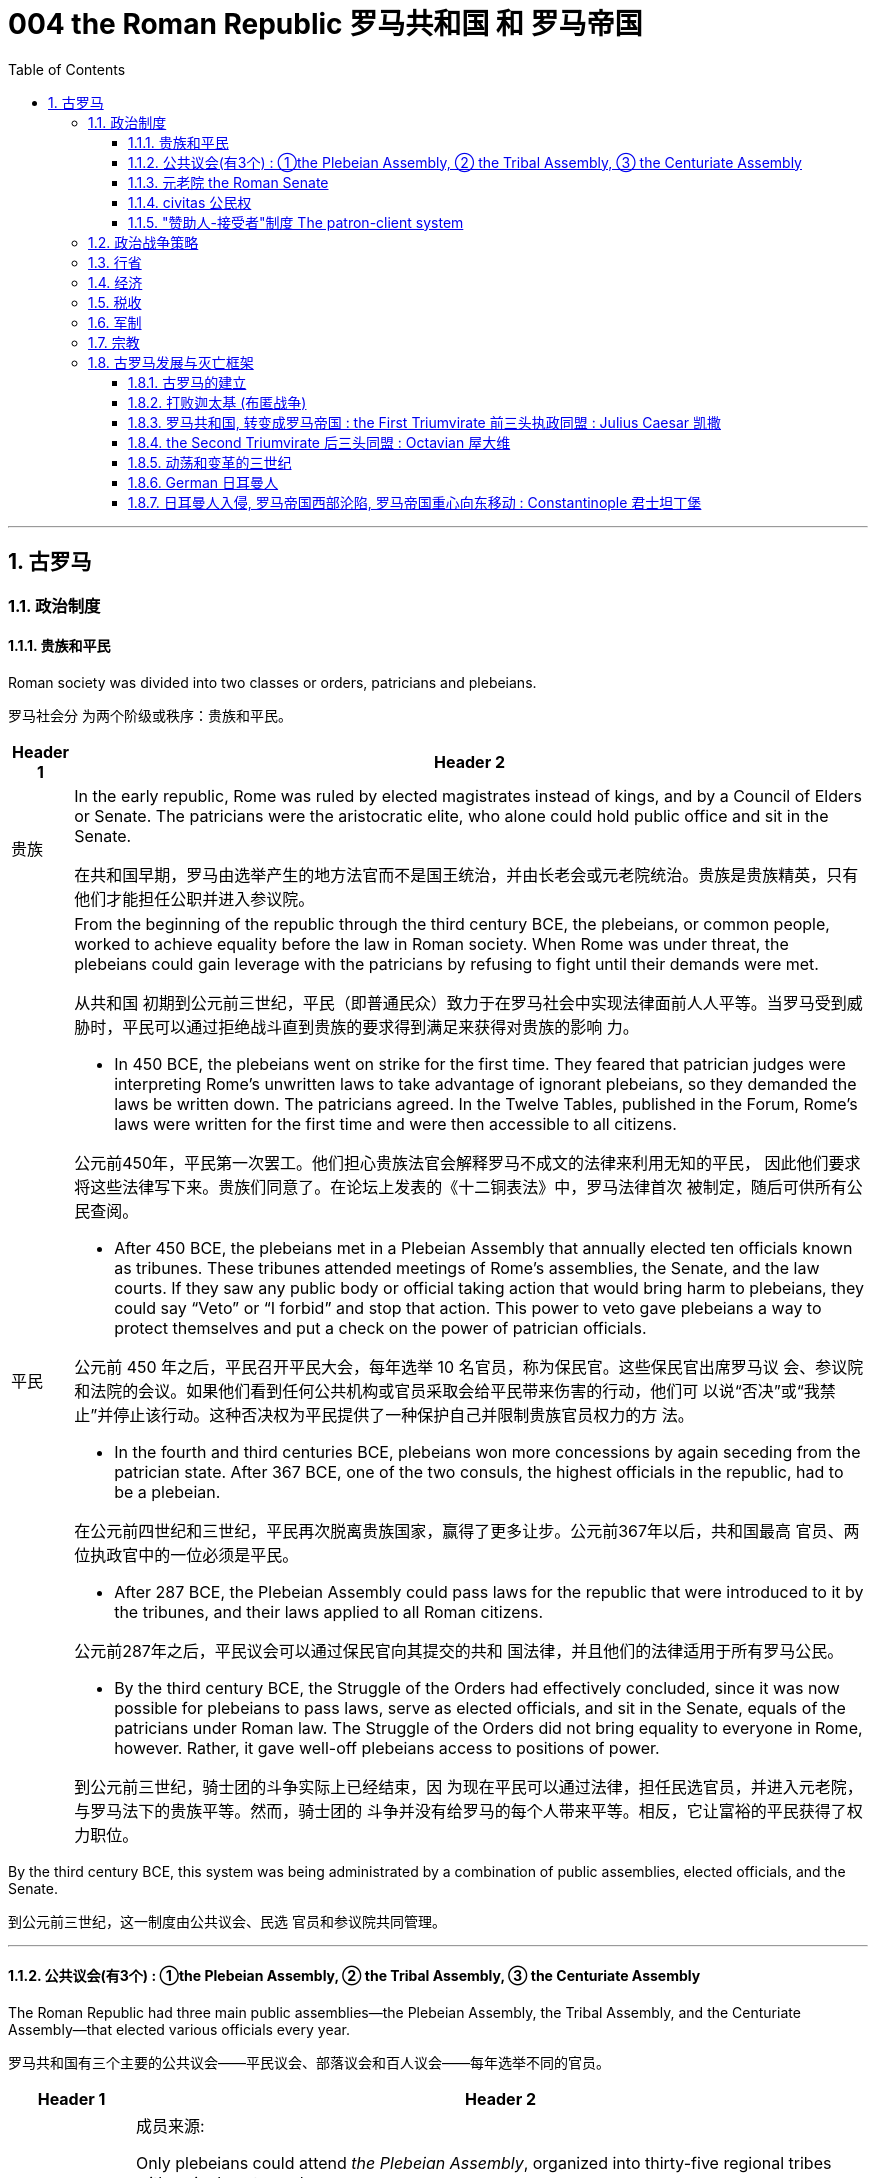 
= 004 the Roman Republic 罗马共和国 和 罗马帝国
:toc: left
:toclevels: 3
:sectnums:
:stylesheet: myAdocCss.css

'''


== 古罗马


=== 政治制度


==== 贵族和平民


Roman society was divided into two classes or orders, patricians and plebeians.

罗马社会分 为两个阶级或秩序：贵族和平民。

[.small]
[options="autowidth" cols="1a,1a"]
|===
|Header 1 |Header 2

|贵族
|In the early republic, Rome was ruled by elected magistrates instead of kings, and by a Council of Elders or Senate. The patricians were the aristocratic elite, who alone could hold public office and sit in the Senate.

在共和国早期，罗马由选举产生的地方法官而不是国王统治，并由长老会或元老院统治。贵族是贵族精英，只有他们才能担任公职并进入参议院。


|平民
|From the beginning of the republic through the third century BCE, the plebeians, or common people, worked to achieve equality before the law in Roman society. When Rome was under threat, the plebeians could gain leverage with the patricians by refusing to fight until their demands were met.

从共和国 初期到公元前三世纪，平民（即普通民众）致力于在罗马社会中实现法律面前人人平等。当罗马受到威胁时，平民可以通过拒绝战斗直到贵族的要求得到满足来获得对贵族的影响 力。

- In 450 BCE, the plebeians went on strike for the first time. They feared that patrician judges were interpreting Rome’s unwritten laws to take advantage of ignorant plebeians, so they demanded the laws be written down. The patricians agreed. In the Twelve Tables, published in the Forum, Rome’s laws were written for the first time and were then accessible to all citizens.

公元前450年，平民第一次罢工。他们担心贵族法官会解释罗马不成文的法律来利用无知的平民， 因此他们要求将这些法律写下来。贵族们同意了。在论坛上发表的《十二铜表法》中，罗马法律首次 被制定，随后可供所有公民查阅。



- After 450 BCE, the plebeians met in a Plebeian Assembly that annually elected ten officials known as tribunes. These tribunes attended meetings of Rome’s assemblies, the Senate, and the law courts. If they saw any public body or official taking action that would bring harm to plebeians, they could say “Veto” or “I forbid” and stop that action. This power to veto gave plebeians a way to protect themselves and put a check on the power of patrician officials.

公元前 450 年之后，平民召开平民大会，每年选举 10 名官员，称为保民官。这些保民官出席罗马议 会、参议院和法院的会议。如果他们看到任何公共机构或官员采取会给平民带来伤害的行动，他们可 以说“否决”或“我禁止”并停止该行动。这种否决权为平民提供了一种保护自己并限制贵族官员权力的方 法。

- In the fourth and third centuries BCE, plebeians won more concessions by again seceding from the patrician state. After 367 BCE, one of the two consuls, the highest officials in the republic, had to be a plebeian.

在公元前四世纪和三世纪，平民再次脱离贵族国家，赢得了更多让步。公元前367年以后，共和国最高 官员、两位执政官中的一位必须是平民。

- After 287 BCE, the Plebeian Assembly could pass laws for the republic that were introduced to it by the tribunes, and their laws applied to all Roman citizens.

公元前287年之后，平民议会可以通过保民官向其提交的共和 国法律，并且他们的法律适用于所有罗马公民。

- By the third century BCE, the Struggle of the Orders had effectively concluded, since it was now possible for plebeians to pass laws, serve as elected officials, and sit in the Senate, equals of the patricians under Roman law. The Struggle of the Orders did not bring equality to everyone in Rome, however. Rather, it gave well-off plebeians access to positions of power.

到公元前三世纪，骑士团的斗争实际上已经结束，因 为现在平民可以通过法律，担任民选官员，并进入元老院，与罗马法下的贵族平等。然而，骑士团的 斗争并没有给罗马的每个人带来平等。相反，它让富裕的平民获得了权力职位。

|===

By the third century BCE, this system was being administrated by a combination of public assemblies, elected officials, and the Senate.

到公元前三世纪，这一制度由公共议会、民选 官员和参议院共同管理。

'''

==== 公共议会(有3个) : ①the Plebeian Assembly, ② the Tribal Assembly, ③ the Centuriate Assembly



The Roman Republic had three main public assemblies—the Plebeian Assembly, the Tribal Assembly, and the Centuriate Assembly—that elected various officials every year.

罗马共和国有三个主要的公共议会——平民议会、部落议会和百人议会——每年选举不同的官员。


[.small]
[options="autowidth" cols="1a,1a"]
|===
|Header 1 |Header 2

|-> the Plebeian Assembly 平民议会
|.成员来源:
Only plebeians could attend _the Plebeian Assembly_, organized into thirty-five regional tribes with a single vote each.

只 有平民才能参加平民大会，该大会分为三十五个地区部落，每个部落有一票。

.拥有的权力:

It was this assembly that annually elected the ten tribunes, who possessed veto power and could present laws to the assembly for approval.

这个议会每年选举十名 保民官，他们拥有否决权，可以向议会提出法律供批准。

|-> the Tribal Assembly 部族议会
|.成员来源:
The Tribal Assembly was likewise divided into thirty-five tribes based on place of residence, with each tribe casting one vote, but both plebeians and patricians could attend.

部落会议同样根据居住地分为三十五个部 落，每个部落投一票，但平民和贵族都可以参加。 +


.拥有的权力:

- Every year, the Tribal Assembly elected the Quaestors, treasurers in charge of public money.

部落议会每年都会选出财务官，即负责公共资金的 财务主管。

|-> the Centuriate Assembly 百人议会
|.成员来源:
Both plebeians and patricians could attend this assembly, which was organized into blocs. The number of votes assigned to each bloc was based on the number of centuries—meaning a group of one hundred men in a military unit—that bloc could afford to equip with weapons and armor. Wealthier citizens had more votes because they could pay more to support the military.

平民和贵族都可以参加这个以集团形式 组织的集会。分配给每个集团的票数是根据该集团能够负担得起装备武器和盔甲的世纪数（即一个军 事单位中一百人的团体）而定的。富裕的公民拥有更多选票，因为他们可以支付更多费用来支持军 队。

.拥有的权力:

- Only the Centuriate Assembly could declare war, though the Senate remained in control of foreign policy.

尽管元老院仍然控制着外交政策，但只有百人会议才能宣战。

- This assembly also elected military commanders, judges, and the censor, whose main task was to conduct the census to assess the wealth of Rome’s citizens.

该议会还选举了军事指挥官、法官和监察员，其主要任务是进行人口普查以评估罗马公民的财 富。

|===


'''

==== 元老院 the Roman Senate

[.small]
[options="autowidth" cols="1a,1a"]
|===
|Header 1 |Header 2

|成员来源
|All elected officials joined the Roman Senate as members for life after their term in office.

所有当选官员在任期结束后都将成为罗马元老院的终身成员。

|拥有权力
|By far the most powerful institution in the Roman state, the Senate decided how public money was to be spent and advised elected officials on their course of action.  +
Elected officials rarely ignored the Senate’s advice since many of them would be senators themselves after leaving office.

迄今为止，元老院是罗马国家最强大的 机构，负责决定公共资金的使用方式，并就民选官员的行动方案提供建议。 +
当选官员很少忽视参议院 的建议，因为他们中的许多人在卸任后自己也会成为参议员。
|===


In the late 400s and early 500s, the centralization of imperial power was coupled with intense growth of the empire’s bureaucratic system. The Roman senatorial class in particular had changed. While in earlier centuries the Senate had played an important administrative role for the entire state, it now acted largely as a type of aristocratic “city council” for the city of Rome itself, making few meaningful decisions beyond city management and with many members choosing not even to attend.

(到东罗马帝国时,) 在 400 年代末和 500 年代初，皇权的集 中化伴随着帝国官僚体系的迅猛发展. 罗马元老阶 层尤其发生了变化。虽然在早期的几个世纪里，元老院在整个国家中发挥着重要的行政作用，但现在 它在很大程度上充当了罗马市本身的一种贵族“市议会”的角色，除了城市管理之外，几乎没有做出任何 有意义的决定，而且许多成员选择不这样做。甚至参加。


'''


==== civitas 公民权

Romans carried on a perpetual debate about citizenship, or civitas, and whether to extend its benefits to different groups. To gain civitas at birth, a person needed to be the child of two citizens. Citizenship conferred voting rights, the right to perform military service, the right to run for public office, and certain marriage and property rights, among others. The extent to which non-Romans were barred from enjoying these rights was not always clear.

罗马人还就公民权（ civitas ）以及是否 将其福利扩展到不同群体进行了持续不断的辩论。为了在出生时获得公民身份，一个人必须是两个公 民的孩子。公民身份赋予投票权、服兵役的权利、竞选公职的权利以及某些婚姻和财产权等。非罗马 人在多大程度上被禁止享有这些权利并不总是清楚的

'''

==== "赞助人-接受者"制度 The patron-client system

The patron-client system was another important element in the Roman political system. A patron was usually a wealthy citizen who provided legal and financial assistance to his clients, who were normally less affluent citizens. In return, clients in the Roman assemblies voted as directed by their patrons. Patrons could inherit clients, and those with many wielded great influence in Rome.

庇护-附庸制度是罗马政治制度的另一个重要组成部分。赞助人通常是富裕的公民，为他的客户提供法 律和财务援助，而客户通常是不太富裕的公民。作为回报，罗马议会中的客户按照其赞助人的指示进 行投票 (相当于买选票)。赞助人可以继承客户，而那些拥有众多权力的人在罗马拥有巨大的影响力。


A number of factors contributed to these problems and transformations. From the foundation of the republic, most Roman citizens had owned and operated small family farms. Indeed, to serve as Roman soldiers, men had to own property. However, the Punic Wars had strained this traditional system. Roman soldiers were often away from home for long periods of time, leaving the women and children to maintain their holdings. When they ultimately did return, many found their property in another’s hands. Others decided to sell their neglected farms and move their families to the expanding city of Rome, where they joined the growing ranks of the landless working class known as the proletariat. By the first century BCE, the population of the city of Rome may have exceeded one million.

从共和国成立以来，大多数罗马公民都拥有并经营小型家庭农场。 事实上，要成为罗马士兵，男人必须拥有财产。然而，布匿战争使这一传统体系不堪重负。罗马士兵 经常长时间离开家，留下妇女和儿童来维持他们的财产。当他们最终返回时，许多人发现自己的财产 落入他人手中。其他人则决定出售他们被忽视的农场，并举家搬到不断扩张的罗马城，在那里他们加 入了不断壮大的无土地工人阶级（即无产阶级）的行列。到公元前一世纪，罗马城的人口可能已超过 一百万。

The traditional patron-client system collapsed, as landless Romans no longer needed the assistance of patrons to settle property disputes. Politicians therefore had to win the support of the urban masses with free food, entertainment such as gladiatorial combats, and promises to create jobs through public works projects. Some even organized the poor into violent gangs to intimidate their political rivals.

传统的赞助人-客户体系崩溃了，因为 没有土地的罗马人不需要赞助人的帮助来解决财产纠纷。因此，政治家必须通过免费食物和娱乐（例 如角斗）来赢得城市群众的支持，并承诺通过公共工程项目创造就业机会。有些人甚至将穷人组织成 暴力团伙，以恐吓他们的政治对手。


Gladiatorial matches…​ These epic games (and the distribution of free wheat) were meant to distract the people from potential weaknesses in Roman governance. The idea was that those whose immediate needs were being met with food and entertainment were less likely to notice social inequality, become discontented, or foment rebellion.

(角斗比赛,) 这些史诗般的游戏（以及免费小麦的分配）旨在分散人们 对罗马治理中潜在弱点的注意力。这个想法是，那些直接需要食物和娱乐来满足的人不太可能注意到 社会不平等、变得不满或煽动叛乱。




'''

=== 政治战争策略


The Roman Senate developed certain policies in conducting wars that proved quite successful.

罗马元老院制定了一些战争政策，事实证明这些政策相当成功。

[.small]
[options="autowidth" cols="1a,1a"]
|===
|Header 1 |Header 2

|-> 分而治之
|One was to divide and conquer. The Romans always tried to defeat one enemy at a time and avoid waging war against a coalition. Thus they often attempted to turn their enemies against each other.

一是分而治之。罗马人总 是试图一次击败一个敌人，并避免与联盟发动战争。因此，他们经常试图让敌人互相攻击。

|-> 打是为了谈, 用己方的胜利来作为谈判筹码
|Another tactic was to negotiate from strength. Even after suffering enormous defeats in battle, Rome would continue a war until it won a major engagement and reach a position from which to negotiate for peace with momentum on its side.

另一种策 略是通过实力进行谈判。即使在战斗中遭受巨大失败，罗马仍会继续战争，直到赢得一场重大交战， 并占据有利地位进行和平谈判。

|-> 建立殖民地, 盟友, 作为边防线
|Yet another successful strategy was to establish colonies in recently conquered lands to serve as the first line of defense if a region revolted against Rome.

另一个成功的策略是在最近被征服的土地上建立殖民地，作为某个地 区反抗罗马的第一道防线。

Romans also transformed former enemies into loyal allies who could enjoy self-government as long as they honored Rome’s other alliances and provided troops in times of war. Some even received Roman citizenship.

罗马 人还将昔日的敌人变成了忠诚的盟友，只要他们尊重罗马的其他联盟并在战争时期提供军队，就可以 享受自治。有些人甚至获得了罗马公民身份。

|===

'''

=== 行省




The Roman Empire was divided into administrative units called provinces. A province was governed by a magistrate chosen by the Senate or personally by the emperor. The term for governing a senatorial province was one year, while that for administering an imperial province was indefinite. Provincial governors had imperium, or jurisdiction over a territory or military legion. They were also relatively autonomous in managing their territory.

罗马帝国被划分为多个称为行省的行政单位. 一个省由元老院或皇帝亲自选出的治安法官管辖。元老省的执政期限为一年，而帝国省的执政期 限则无限期。省长对领土或军团拥有统治权或管辖权。他们在管理领土方面也具有相对自主权


'''

=== 经济

Sea routes facilitated the movement of goods around the empire. Though the Romans built up a strong network of roads, shipping by sea was considerably less expensive. Thus, access to a seaport was crucial to trade. In Italy, there were several fine seaports, with the city of Rome’s port at Ostia being a notable example.

海上航线促进了帝国周围的货物流动。尽管罗马人建立了强大的道路网络，但海上运输的成本要低得 多。因此，进入海港对于贸易至关重要。在意大利，有几个优秀的海港，罗马市的奥斯蒂亚港就是一 个著名的例子.

Trade Routes of the Roman Empire. As this map demonstrates, the Romans were able to harness an extensive system of roads and waterways to import and export both practical and luxury goods.

罗马帝国的贸易路线。正如这张地图所示，罗马人能够利用广泛的道路和水路系统来进出口实用品和奢侈品。

image:/img/0012.jpg[,100%]


'''



=== 税收

Taxes fell into several categories, including those calculated with census lists in the provinces, import and customs taxes, and taxes levied on particular groups and communities.

税收分为几 类，包括根据各省人口普查清单计算的税收、进口税和关税以及对特定群体和社区征收的税收。

Despite these attempts at collecting taxes, by the third century CE the empire had entered a period of financial crisis. Constant wars meant a never-ending need to sustain large armies. As less new land was acquired, troop payments came more often from the central treasury than from newly conquered territory.

尽管有这些收税的尝试，但到了公元三世纪，帝国还是进入了金融危机时期。持续不断的战争意味着 永远需要维持庞大的军队。由于获得的新土地减少，部队付款更多地来自中央财政部，而不是来自新 征服的领土。


'''

=== 军制

In early Rome, the army was a volunteer force mustered during times of conflict. By the time of the empire, however, it had become a standing professionalized force. Soldiers served a sixteen-year term, though this was later raised to twenty, and they were paid a set amount at the end of their service.

在早期的罗马，军队是在冲突时期召集起来的志愿部队。然而，到了帝国时代，它已经成为一支常备 的专业化力量。士兵的服役期限为十六年，后 来提高到二十年，并且在服役结束时获得一定数额的报酬。

While earlier in its history, Rome’s soldiers might expect to campaign only part of the year, by the imperial period, conflict had become a regular situation on the frontier. In some situations wars may have seemed endless. There were clearly societal disadvantages to continuous conflict. Conflict abroad disrupted regional markets that Italy depended on.

虽 然在其历史早期，罗马士兵可能只在一年中的部分时间进行征战，但到了帝国时期，冲突已成为边境 的常见情况。战役可能会持续数月，在某些情况下，战争似乎永无休止。持续的冲突显然对社会不利。国外冲突扰乱了意大利所依赖的区域市场

'''

=== 宗教


In the first century CE, Christians joined this landscape. Christians generally disapproved of animal sacrifice and worship of the emperor.

公元一世纪，基督徒加入了这片土地. 基督徒普遍不赞成动物祭祀和崇拜皇帝。

Official Roman attitudes to the Jewish people were not consistently hostile, and the Jewish view of Roman treatment also varied depending on the political and cultural climate.

罗马官方对犹太人的态度并不总是敌对的，犹太人对罗马待遇的看法也因政治和文化气候而异。



'''

=== 古罗马发展与灭亡框架


==== 古罗马的建立

According to Roman tradition, the city was founded in 753 BCE by the twin brothers Romulus and Remus, sons of Mars, the god of war.

根据罗马传统，这座城市是由战神马尔斯的儿子罗穆卢 斯和雷穆斯双胞胎兄弟于公元前 753 年建立的.

The Roman city-state free itself from Etruscan domination and establish an independent republic around 500 BCE.

罗马城邦摆脱了伊 特鲁里亚人的统治，并在公元前 500 年左右建立了一个独立的共和国。

The early Romans did not plan on building an immense empire. They were surrounded by hostile city-states and tribes, and in the process of defeating them they made new enemies even as they expanded their network of allies. Thus they were constantly sending armies farther afield to crush these threats until Rome emerged in the second century BCE as the most powerful state in all the lands bordering the Mediterranean Sea.

早期的罗马人并不打算建立一个庞大的帝国。他们被敌对的城邦和部落所包围，在击败他们的过程 中，他们在扩大盟友网络的同时也结下了新的敌人。因此，他们不断向更远的地方派遣军队来粉碎这 些威胁，直到罗马在公元前二世纪成为地中海沿岸所有土地上最强大的国家。

'''


==== 打败迦太基 (布匿战争)

在征服了意大利半岛的大部分地区之后，罗马开始挑战该地区的另一个强国迦太基。随后发生了一系 列战争，称为布匿战争，罗马和迦太基争夺统治地位。

After conquering most of the Italian peninsula, Rome came to challenge the other major power in the region, Carthage. A series of wars ensued, called the Punic Wars, in which Rome and Carthage vied for dominance.


[.small]
[options="autowidth" cols="1a,1a"]
|===
|Header 1 |Header 2

|第一次布匿战争
|the First Punic War (264–241 BCE) ended with Rome annexing Sicily.

第一次布匿战争（公元前 264-241 年），战争以罗马吞并西西里岛而结束。

|第二次布匿战争
|
Carthage desired revenge. In the Second Punic War (218–201 BCE), As the Carthaginian general Hannibal’s army was rampaging through Italy, Rome sent an army across the Mediterranean to Africa to attack Carthage, which summoned Hannibal back to defend his homeland.

迦太基渴望复仇。在第二次布匿战争（公元前 218-201 年）中，迦太基将军汉尼拔, 当他的军队横行意大利时，罗 马派遣军队穿越地中海前往非洲进攻迦太基，迦太基召唤汉尼拔回来保卫家园.

Hannibal’s Invasion of Rome. This map shows the route Hannibal followed from Hispania over the Alps to attack Italy before finally returning to defend Carthage in the Second Punic War.

汉尼拔入侵罗马。这张地图显示了汉尼拔从西班牙翻越阿尔卑斯山进攻意大利，最后在第二次布匿战争中返回保卫迦太基的路 线。

image:/img/0009.jpg[,100%]

Carthage sued for peace and was stripped of all its overseas territory. Rome thus acquired Carthage’s lands in Hispania.

迦太基求和，被剥夺了所有海外领土。罗马因此获得了迦太基在西班牙的土地。


|消灭马其顿王国
|During the war, King Philip V of Macedon made an alliance with Carthage. After Rome’s victory against Carthage, Rome declared war against this new enemy. Philip suffered a defeat and lacked the resources to continue. Consequently, he agreed to become an ally of Rome. Rome also liberated all regions in Greece formerly under Macedonian control.

战争期间，马其顿国王菲利普五世与迦太基结盟。 罗马战胜迦太基后，罗马向这个新敌人宣战。腓力遭受了失败，并且缺乏继续作战的资源。因此，他同 意成为罗马的盟友。罗马还解放了以前受马其顿控制的希腊所有地区。

Rome discovered in the second century BCE that there was no end to the threats from hostile powers. Perseus, the son of Philip V, renounced the alliance with Rome. Roman armies invaded Macedon, which soon afterward became a Roman province.

罗马在公元前二世纪发现敌对势力的威胁永无止境。腓力五世的儿子珀尔修斯放弃了与罗马的联盟。罗马军队入侵马其顿，罗马随后解散了马其顿的君主制，马其顿很快成为罗马的一个省.

|第三次布匿战争
|Roman armies also destroyed the city of Carthage in the Third Punic War.

罗马军队还在第三次布匿战争中摧毁了 迦太基城.
|===

After 146 BCE, no power remained in the Mediterranean that could challenge Rome.

公元前146年之后，地中海地区不再有任何力量可以 挑战罗马.

The Expansion of Rome. This map shows Rome’s expansion in the second century BCE as it responded to perceived threats to its power from neighboring kingdoms.

罗马的扩张。这张地图显示了罗马在公元前二世纪的扩张，当时它应对邻国对其权力的威胁。

image:/img/0010.jpg[,100%]

'''


==== 罗马共和国, 转变成罗马帝国 : the First Triumvirate 前三头执政同盟 : Julius Caesar 凯撒



Rome’s constant wars and conquests in the third and second centuries BCE created a host of social, economic, and political problems for the republic.

罗马在公元前三世纪和二世纪持续不断的战争和征服给共和国带来了一系列社会、经济和政治问题。



The Roman people grew dissatisfied with the leadership of the Senate and the aristocratic elite, and they increasingly looked to strong military leaders to address the problems.

罗马人民对元老院和贵族精英的领导越来越不满，他们越来越指望强大的军事领导人来解决问题。(民众开始走极端，他们选择了军事独裁, 来取代了民主共和政体, 寄希望于强权政府来解决社会问题.)

These problems also presaged the political transformations Rome was to suffer through in the following decades. Between 60 BCE and 31 BCE, a string of powerful military leaders took the stage and bent the Republic to their will. In their struggle for power, Rome descended further into civil war and disorder. By 27 BCE, only one leader remained. Under his powerful hand, the Republic became a mere façade for the emergent Roman Empire.

这些问题也预示着罗马将在接下来的几十年中经历政治变革。公元前 60 年至公元前 31 年间，一系列强大的军事领导人登上舞台，让共和国屈服于他们的意志。在权力斗争中，罗马进一 步陷入内战和混乱。到公元前 27 年，只剩下一位领导人。在他的大权之下，共和国变成了新兴罗马帝 国的一个幌子。

Three men in particular eventually assumed enormous dominance. One was Pompey Magnus. Another politician and military commander of this era was Crassus. The third influential figure was Julius Caesar.

The optimates in the Senate distrusted all these men and cooperated to block their influence in Roman politics. In response, in 60 BCE the three decided to join forces to advance their interests through a political alliance known to history as the First Triumvirate (“rule by three men”). But they were all very ambitious and each greatly distrusted the others.

特别是三个人最终取得了巨大的统治地位。其中之一是庞培·马格努 斯. 这个时代的另一位政治家和军事统帅是克拉苏。第三位有影响力的人物是 尤利乌斯·凯撒.

元老院的元老们不信任所有这些人，并合作阻止他们对罗马政治的影响。作为回应，公元前 60 年，三 人决定联合起来，通过历史上称为“第一三头政治”（“三人统治”）的政治联盟来推进各自的利益。但他们都雄心勃勃，而且彼此都非常不信任。


[.small]
[options="autowidth" cols="1a,1a"]
|===
|Header 1 |Header 2

|Julius Caesar
|After serving as consul in 60 BCE, Julius Caesar took command of the Roman army in Gaul (modern France). Over the next ten years, his armies conquered all Gaul and launched attacks against German tribes across the Rhine, and on the island of Britain across the English Channel.

公元前 60 年担任执政官后，朱利叶斯·凯撒指挥了高卢（现代法国）的罗马军队。在接下来的十年里，他的军 队征服了整个高卢，并对莱茵河对岸的日耳曼部落和英吉利海峡对岸的不列颠岛发起进攻。

|Crassus
|The Roman people were awed by Caesar’s military success, and Pompey and Crassus grew jealous of his popularity. In 54 BCE, Crassus invaded the Parthian Kingdom in central Asia, hoping for similar military and political triumphs. The invasion was a disaster, however, and Crassus was captured by the Parthians and executed.

罗马人民 对凯撒的军事成就感到敬畏，而庞培和克拉苏则对他的受欢迎程度感到嫉妒。公元前 54 年，克拉苏入 侵中亚的帕提亚王国，希望获得类似的军事和政治胜利。然而，这次入侵是一场灾难，克拉苏被帕提 亚人俘虏并处决.




|Pompey Magnus
|After Crassus’s death, Pompey decided to break with Caesar and support his old enemies the optimates. In 49 BCE, the optimates and Pompey controlled the Senate and demanded that Caesar disband his army in Gaul and return to Rome to stand trial on various charges. Instead, Caesar convinced his client army to march on Rome. In January of that year he famously led his troops across the Rubicon River, the traditional boundary between Italy and Gaul. Since Caesar knew this move would trigger war, as it was illegal to bring a private army into Rome proper, the phrase “crossing the Rubicon” continues to mean “passing the point of no return.” In 48 BCE, Caesar defeated Pompey.

克拉苏死后，庞培决定与凯撒决 裂，转而支持他的宿敌优化派。公元前49年，元老院和庞培控制了元老院，要求凯撒解散他在高卢的 军队，并返回罗马接受各种指控的审判。相反，凯撒说服他的客户军队向罗马进军。那年一月，他率 领部队越过卢比孔河，这是意大利和高卢之间的传统边界。由于凯撒知道此举会引发战争，因为将私 人军队带入罗马本土是非法的，因此“跨越卢比孔河”一词仍然意味着“越过不归路”。公元前48年，凯撒击败了庞培。

|===


The Roman Empire through 44 BCE. Some of the areas marked in purple, like Gaul and Syria, were added to the Roman Empire by the victories of Julius Caesar and Pompey, respectively.

公元前 44 年的罗马帝国。一些用紫色标记的地区，如高卢和叙利亚，分别因尤利乌斯·凯撒和庞培的胜利而被纳入罗马帝国。

image:/img/0011.jpg[,100%]


To prosecute the war against Pompey, Caesar had himself appointed dictator in 48 BCE. Despite the tradition that dictatorship was to be temporary, Caesar’s position was indefinite. In 46 BCE, he was appointed dictator for a term of ten years, and in 44 BCE his dictatorship was made permanent, or for life.

These appointments and other efforts to accumulate power unnerved many Romans, who had a deep and abiding distrust of autocratic rulers. Caesar had hoped to win over his former enemies by inviting them to serve again in the Senate and appointing them to positions in his government. However, these former optimates viewed him as a tyrant, and in 44 BCE two of them, Brutus and Cassius, led a conspiracy that resulted in his assassination.

为了对庞培发动战争，凯撒于公元前 48 年任命自己为独裁者。尽管传统上认为独裁统治是暂时的，但 凯撒的地位却是无限期的。公元前 46 年，他被任命为独裁者，任期十年，并于公元前 44 年，他的独 裁统治成为永久性的，即终身独裁。 +
这些任命和其他积累权力的努力让许多罗马人感到不安，他们对 独裁统治者抱有深深而持久的不信任. 凯撒曾希望通过 邀请他们再次在元老院任职并任命他们在政府中担任职务来赢得他以前的敌人的支持。然而，这些前 优化者将他视为暴君，公元前 44 年，其中两人布鲁图斯和卡西乌斯领导了一场阴谋，导致他被暗杀。


'''

==== the Second Triumvirate 后三头同盟 : Octavian 屋大维

From Republic to Principate

从共和制到元首制

Octavian was only eighteen when Caesar was killed, but as Caesar’s adopted son and heir he enjoyed the loyalty and political support of Caesar’s military veterans. Together these three shared the power of dictator in Rome in a political arrangement known as the Second Triumvirate. Unlike the First Triumvirate, which was effectively a conspiracy, the Second Triumvirate was formally recognized by the Senate.

凯撒被杀时，屋大维只有十八岁，但作为凯撒的养子和继承人，他享有凯撒退伍军人的忠诚和政治支 持。屋大维与两位经验丰富的将军和政治家马克·安东尼和雷必达联手，他们都是凯撒的 忠实支持者。这三个人在被称为“第二三头政治”(后三头同盟)的政治安排中共同分享罗马独裁者的权力。与实际上是阴 谋的第一三巨头不同，第二三巨头得到了参议院的正式承认。

After crushing the remnants of the optimates, the three men divided the Roman Empire between them. Soon they quarreled, however, and civil war erupted once again.

在粉碎了优等派的残余势力后，这三个人瓜分了罗马帝国. 然而 很快他们就发生了争吵，内战再次爆发。

To avoid the fate of his adopted father, he successfully maintained a façade that the Roman Republic was alive and well. Octavian, traditionally referred to as Augustus after 27 BCE, had assumed enormous power. Despite his claim that he had restored the Republic, he had in fact inaugurated the Empire.

为了避免 重蹈养父的覆辙，他成功地维持了罗马共和国还活着、运转良好的假象. 屋大维（传统上在 公元前 27 年之后被称为奥古斯都）已经掌握了巨大的权力。尽管他声称自己恢复了共和国，但实际上 他开创了帝国.

Augustus was keenly aware that the peace and prosperity he had created was largely built upon his image and power, and he feared what might happen when he died. As a result, the last few decades of his life were spent arranging for a political successor. This was a complicated matter since there was neither an official position of emperor nor a republican tradition of hereditary rule. Augustus had no son of his own, and his attempts to groom others to take control were repeatedly frustrated when his proposed successors died before him. Before his own death in 14 CE, Augustus arranged for his stepson Tiberius to receive from the Senate the power of a proconsul and a tribune. While not his first choice, Tiberius was an accomplished military leader with senatorial support.

奥古斯都敏锐地意识到，他所创造的和平与繁荣很大程度上是建立在他的形象和权力之上的，他担心 自己死后会发生什么。结果，他生命的最后几十年都花在了安排政治继任者上。这是一个复杂的问 题，因为既没有皇帝的官方职位，也没有世袭统治的共和传统。奥古斯都没有自己的儿子，当他提议 的继任者先于他去世时，他培养其他人掌权的尝试屡屡受挫。公元14年奥古斯都去世前，他安排他的 继子提比略从元老院获得总督和保民官的权力。提比略虽然不是他的第一选择，但他是一位有成就的 军事领袖，得到了元老院的支持。

Problems with imperial inheritance remained. There were always risks that a hereditary ruler might prove incompetent.

但帝国继承问题仍然存在。世袭统治者无能的风险始终存在。(只要是人治, 而非民主选举的国家, 如中国, 皇帝是明君还是昏君, 智慧还是痴呆, 就只能完全靠基因等运气来听天由命了)

'''




==== 动荡和变革的三世纪


The third century was a period of upheaval and change for the Roman government, often referred to as the Crisis of the Third Century. From 235 to 284, a span of only forty-nine years, the empire was ruled by upward of twenty-six different claimants to the imperial throne. New emperors were often declared and supported by Roman soldiers. As a result, civil wars—as well as wars on the eastern frontier—were nearly constant.

三世纪是罗马政府的动荡和变革时期，通常被称为三世纪危机。从公元235年到公元284年，仅仅四十 九年的时间里，帝国就被多达二十六个不同的皇位继承者统治着。新皇帝常常得到罗马士兵的宣布和 支持。结果，内战以及东部边境的战争几乎持续不断。


'''

==== German 日耳曼人


关于日耳曼人

[.small]
[options="autowidth" cols="1a,1a"]

|===
|Header 1 |Header 2

|民族上
|“German” was the term Romans used for all the peoples beyond their northern borders, and for them, it was interchangeable with “barbarian,” meaning not Romanized, although there was a great deal of cultural exchange between the two groups. The relationship between the term “German” and the peoples to whom it has been applied is complex. Some of those who invaded the Roman Empire did not speak a Germanic language at all, such as the Huns and Avars. There were few rigid ethnic boundaries between the groups, and the armies of any leader often included warriors from other tribes.

“日耳曼人”是罗马人用来称呼北方边界以外的所有民族的术语，对他们来说，它可以与“野蛮人”互换， 意思是没有罗马化，尽管这两个群体之间有大量的文化交流。 “德国”一词与其所适用的民族之间的关 系很复杂。有些入侵罗马帝国的人根本不会说日耳曼语言，例如匈奴人和阿瓦尔人。这些群体之间几 乎没有严格的种族界限，任何领导者的军队通常都包括来自其他部落的战士。

|政体上
|Across all Germanic societies, warfare was an important tool for building social prestige. There were no formal hierarchies, so advancement was possible for any willing to serve a powerful chieftain or king. In return, leaders promised loot and the chance to do great deeds. A king who could not ensure material or social resources would lose followers and could not expect to be obeyed.

在所有日耳曼社会中，战争是建立社会威望的重要工具。没有正式的等级制度，因此任何愿意为强大 的酋长或国王服务的人都有可能晋升。作为回报，领导人承诺提供战利品和做大事的机会。一个无法 确保物质或社会资源的国王将会失去追随者，也无法指望得到服从。

|文化上
|The Germanic peoples generally did not read or write and instead transmitted information and traditions orally. Famous tales that eventually found their way into written form, such as the Song of Hildebrand and the Song of the Nibelungs, had their beginnings as spoken epics.

日耳曼民族一般不读书或写字，而是口头传播信息和传统。最终以书面形式出现的著名故事，例如 《希尔德布兰德之歌》和《尼伯龙根之歌》 ，最初都是口头史诗。

|宗教上
|The Germans were polytheistic, worshipping various deities.

日耳曼人是多神论者，崇拜各种神祇.
|===



'''

==== 日耳曼人入侵, 罗马帝国西部沦陷, 罗马帝国重心向东移动 : Constantinople 君士坦丁堡



Germanic Kingdoms.

The increasing influx of Germanic peoples into the western empire brought about a fracturing of Roman power as a series of independent kingdoms took control of the Italian peninsula.

日耳曼王国。随着一系列独立王国控制了意大利半岛、高卢（今法国和比利时）、伊比利亚半岛和北非，日耳曼民族不断涌入西 罗马帝国，导致罗马权力瓦解。

image:/img/0014.jpg[,100%]


Many of the migrations of Germanic peoples during this period were a result of the influx of the Huns. A nomadic group originating in the Eurasian Steppe, the Huns made their way west from Central Asia toward Europe around 450. As they reached the edge of Europe, they conquered and occupied the frontiers of the Roman Empire, placing pressure on groups already there to move into the continent’s interior. These migrations eventually pushed Germanic groups and others into Roman territory, with the Huns led by their ruler, Attila. Although the Huns reached as far as Gaul, their empire ultimately collapsed following Attila’s death in 454.

在此期间，许多日耳曼民族的迁徙都是匈奴人涌入的结果。匈奴人是起源于欧亚大草原的游牧民族，在公元450年左右从中亚向西迁移到欧洲。当他们到达欧洲的边缘时，他们征服并占领了罗马帝国的边界，给已经在那里的群体施加压力，迫使他们进入欧洲大陆的内部。这些移民最终将日耳曼群体和其他群体推入罗马领土，由他们的统治者阿提拉领导的匈奴人。尽管匈奴人的疆域远至高卢，但他们的帝国最终在454年阿提拉去世后崩溃。

Other migratory groups during this period settled in Gaul, including the Franks. A one-time ally of the Roman Empire, the Frankish kingdom eventually expelled the Romans and ruled the region in some form until the ninth century.

Roman troops were likewise pushed out of Britain for the final time by the invasion of Germanic peoples who included the Angles and the Saxons. Coming from modernday southern Denmark and northern Germany, they occupied southern Britain in the late fifth century. Originally two distinct groups, they are more commonly known as Anglo-Saxons, a name applied to them in the eighth century to distinguish them from similarly named Germanic groups on the European continent.

这一时期的其他移民群体在高卢定居，其中包括法兰克人。法兰克王国曾经是罗马帝国的盟友，最终 驱逐了罗马人，并以某种形式统治该地区，直到九世纪。

同样，由于包括盎格鲁人和撒克逊人在内的 日耳曼民族的入侵，罗马军队最后一次被赶出英国。他们来自现代丹麦南部和德国北部，在五世纪末 占领了英国南部。他们最初是两个不同的群体，通常被称为盎格鲁-撒克逊人，这个名称在八世纪应用 于他们，以将他们与欧洲大陆上类似名称的日耳曼群体区分开来。

The Anglo-Saxon peoples who settled in the British Isles, a mix of many cultures including Germanic. In particular, they loved riddles.

定居在不列颠群岛的盎格鲁-撒克逊人是包括日耳曼文化在内的多种文化的混合体，他们特别喜欢猜谜语.




The eastern half of the Roman Empire did not collapse until the fifteenth century. Traditionally, though, the end of the empire is fixed at 476, when a German general named Odoacer deposed the emperor Romulus Augustulus and established himself not as a Roman emperor but as King of Italy. Even that date may be arbitrary, but by the late fifth century, traditional Roman authority had ceased to be the basis of political power in much of western Europe.

(虽然)罗马帝国的东半部直到十五世纪才崩溃。不 过，传统上，帝国的终结被定为 476 年，当时一位名叫奥多亚塞 ( Odoacer ) 的德国将军废黜了罗穆卢 斯·奥古斯都鲁斯 (Romulus Augustulus)皇帝，并确立了自己的身份，而不是罗马皇帝，而是意大利国 王。即使这个日期可能是任意的，但到了五世纪末，传统的罗马权威已经不再是西欧大部分地区政治 权力的基础。

Historians of Rome have debated what the fall of Rome actually means. As soon as time or accident had removed the artificial supports, the stupendous fabric yielded to the pressure of its own weight. Instead of inquiring why the Roman empire was destroyed, we should rather be surprised that it had subsisted so long.

罗马历史学家 一直在争论罗马的衰落到底意味着什么。一旦时间或意外除去了人造支撑物，巨大的织物就会屈 服于自身重量的压力。我们不应该探究罗马帝国为何被 毁灭，而应该惊讶于它竟然存在了这么久。




The empire shifted its focus eastward, a trend signaled most prominently by its reorientation around its new capital in Constantinople (today’s Istanbul). The Roman Empire’s eastward shift epitomized the major cultural changes occurring during this period. Because of these shifts, Late Antiquity has been characterized as a transitional period between the ancient and medieval worlds that occurred from roughly 150 to 750 CE.

帝国将其重心向东转移，这一趋势最明显的标志是它围绕新首都君士坦丁堡（今天的伊斯坦布尔）进 行的重新定位。罗马帝国的东移集中体现了这一时期发生的重大文化变革。由于这些转变，古代晚期被描述为古代世 界和中世纪世界之间的过渡时期，大约发生在公元 150 年至 750 年。





The Roman Empire Moves East.

罗马帝国东移。


image:/img/0013.jpg[,100%]


'''



